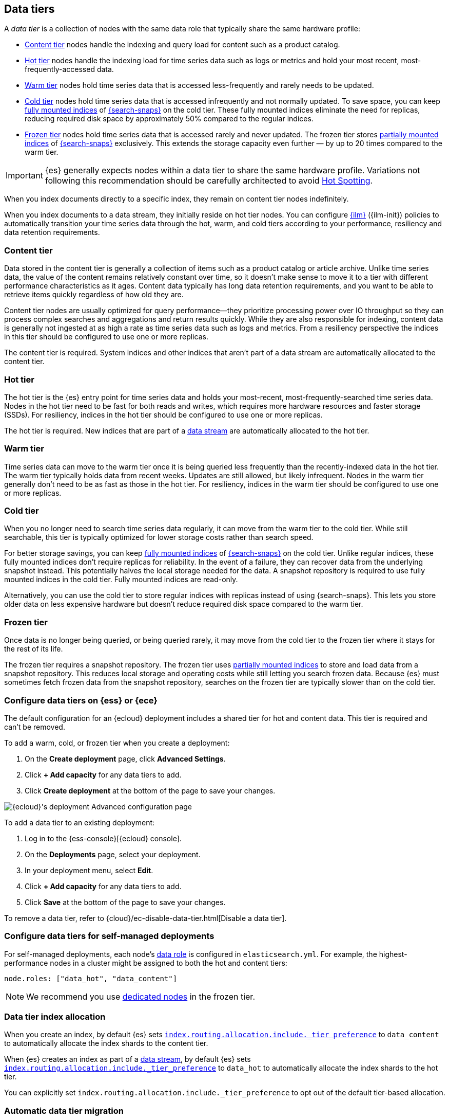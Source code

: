 [role="xpack"]
[[data-tiers]]
== Data tiers

A _data tier_ is a collection of nodes with the same data role that
typically share the same hardware profile:

* <<content-tier, Content tier>> nodes handle the indexing and query load for content such as a product catalog.
* <<hot-tier, Hot tier>> nodes handle the indexing load for time series data such as logs or metrics
and hold your most recent, most-frequently-accessed data.
* <<warm-tier, Warm tier>> nodes hold time series data that is accessed less-frequently
and rarely needs to be updated.
* <<cold-tier,Cold tier>> nodes hold time series data that is accessed
infrequently and not normally updated. To save space, you can keep
<<fully-mounted,fully mounted indices>> of
<<ilm-searchable-snapshot,{search-snaps}>> on the cold tier. These fully mounted
indices eliminate the need for replicas, reducing required disk space by
approximately 50% compared to the regular indices.
* <<frozen-tier, Frozen tier>> nodes hold time series data that is accessed 
rarely and never updated. The frozen tier stores <<partially-mounted,partially
mounted indices>> of <<ilm-searchable-snapshot,{search-snaps}>> exclusively.
This extends the storage capacity even further — by up to 20 times compared to
the warm tier. 

IMPORTANT: {es} generally expects nodes within a data tier to share the same 
hardware profile. Variations not following this recommendation should be 
carefully architected to avoid <<hotspotting,Hot Spotting>>.

When you index documents directly to a specific index, they remain on content tier nodes indefinitely.

When you index documents to a data stream, they initially reside on hot tier nodes.
You can configure <<index-lifecycle-management, {ilm}>> ({ilm-init}) policies
to automatically transition your time series data through the hot, warm, and cold tiers
according to your performance, resiliency and data retention requirements.

[discrete]
[[content-tier]]
=== Content tier

// tag::content-tier[]
Data stored in the content tier is generally a collection of items such as a product catalog or article archive.
Unlike time series data, the value of the content remains relatively constant over time,
so it doesn't make sense to move it to a tier with different performance characteristics as it ages.
Content data typically has long data retention requirements, and you want to be able to retrieve
items quickly regardless of how old they are.

Content tier nodes are usually optimized for query performance--they prioritize processing power over IO throughput
so they can process complex searches and aggregations and return results quickly.
While they are also responsible for indexing, content data is generally not ingested at as high a rate
as time series data such as logs and metrics. From a resiliency perspective the indices in this
tier should be configured to use one or more replicas.

The content tier is required. System indices and other indices that aren't part
of a data stream are automatically allocated to the content tier.
// end::content-tier[]

[discrete]
[[hot-tier]]
=== Hot tier

// tag::hot-tier[]
The hot tier is the {es} entry point for time series data and holds your most-recent,
most-frequently-searched time series data.
Nodes in the hot tier need to be fast for both reads and writes,
which requires more hardware resources and faster storage (SSDs).
For resiliency, indices in the hot tier should be configured to use one or more replicas.

The hot tier is required. New indices that are part of a <<data-streams,
data stream>> are automatically allocated to the hot tier.
// end::hot-tier[]

[discrete]
[[warm-tier]]
=== Warm tier

// tag::warm-tier[]
Time series data can move to the warm tier once it is being queried less frequently
than the recently-indexed data in the hot tier.
The warm tier typically holds data from recent weeks.
Updates are still allowed, but likely infrequent.
Nodes in the warm tier generally don't need to be as fast as those in the hot tier.
For resiliency, indices in the warm tier should be configured to use one or more replicas.
// end::warm-tier[]

[discrete]
[[cold-tier]]
=== Cold tier

// tag::cold-tier[]
When you no longer need to search time series data regularly, it can move from
the warm tier to the cold tier. While still searchable, this tier is typically
optimized for lower storage costs rather than search speed.

For better storage savings, you can keep <<fully-mounted,fully mounted indices>>
of <<ilm-searchable-snapshot,{search-snaps}>> on the cold tier. Unlike regular
indices, these fully mounted indices don't require replicas for reliability. In
the event of a failure, they can recover data from the underlying snapshot
instead. This potentially halves the local storage needed for the data. A
snapshot repository is required to use fully mounted indices in the cold tier.
Fully mounted indices are read-only.

Alternatively, you can use the cold tier to store regular indices with replicas instead
of using {search-snaps}. This lets you store older data on less expensive hardware
but doesn't reduce required disk space compared to the warm tier.
// end::cold-tier[]

[discrete]
[[frozen-tier]]
=== Frozen tier

// tag::frozen-tier[]
Once data is no longer being queried, or being queried rarely, it may move from
the cold tier to the frozen tier where it stays for the rest of its life.

The frozen tier requires a snapshot repository.
The frozen tier uses <<partially-mounted,partially mounted indices>> to store
and load data from a snapshot repository. This reduces local storage and
operating costs while still letting you search frozen data. Because {es} must
sometimes fetch frozen data from the snapshot repository, searches on the frozen
tier are typically slower than on the cold tier.
// end::frozen-tier[]

[discrete]
[[configure-data-tiers-cloud]]
=== Configure data tiers on {ess} or {ece}

The default configuration for an {ecloud} deployment includes a shared tier for
hot and content data. This tier is required and can't be removed.

To add a warm, cold, or frozen tier when you create a deployment:

. On the **Create deployment** page, click **Advanced Settings**.

. Click **+ Add capacity** for any data tiers to add.

. Click **Create deployment** at the bottom of the page to save your changes.

[role="screenshot"]
image::images/data-tiers/ess-advanced-config-data-tiers.png[{ecloud}'s deployment Advanced configuration page,align=center]

To add a data tier to an existing deployment:

. Log in to the {ess-console}[{ecloud} console].

. On the **Deployments** page, select your deployment.

. In your deployment menu, select **Edit**.

. Click **+ Add capacity** for any data tiers to add.

. Click **Save** at the bottom of the page to save your changes.


To remove a data tier, refer to {cloud}/ec-disable-data-tier.html[Disable a data
tier].

[discrete]
[[configure-data-tiers-on-premise]]
=== Configure data tiers for self-managed deployments

For self-managed deployments, each node's <<data-node,data role>> is configured
in `elasticsearch.yml`. For example, the highest-performance nodes in a cluster
might be assigned to both the hot and content tiers:

[source,yaml]
----
node.roles: ["data_hot", "data_content"]
----

NOTE: We recommend you use <<data-frozen-node,dedicated nodes>> in the frozen
tier.

[discrete]
[[data-tier-allocation]]
=== Data tier index allocation

When you create an index, by default {es} sets
<<tier-preference-allocation-filter, `index.routing.allocation.include._tier_preference`>>
to `data_content` to automatically allocate the index shards to the content tier.

When {es} creates an index as part of a <<data-streams, data stream>>,
by default {es} sets
<<tier-preference-allocation-filter, `index.routing.allocation.include._tier_preference`>>
to `data_hot` to automatically allocate the index shards to the hot tier.

You can explicitly set `index.routing.allocation.include._tier_preference`
to opt out of the default tier-based allocation.

[discrete]
[[data-tier-migration]]
=== Automatic data tier migration

{ilm-init} automatically transitions managed
indices through the available data tiers using the <<ilm-migrate, migrate>> action.
By default, this action is automatically injected in every phase.
You can explicitly specify the migrate action with `"enabled": false` to disable automatic migration,
for example, if you're using the <<ilm-allocate, allocate action>> to manually
specify allocation rules.
